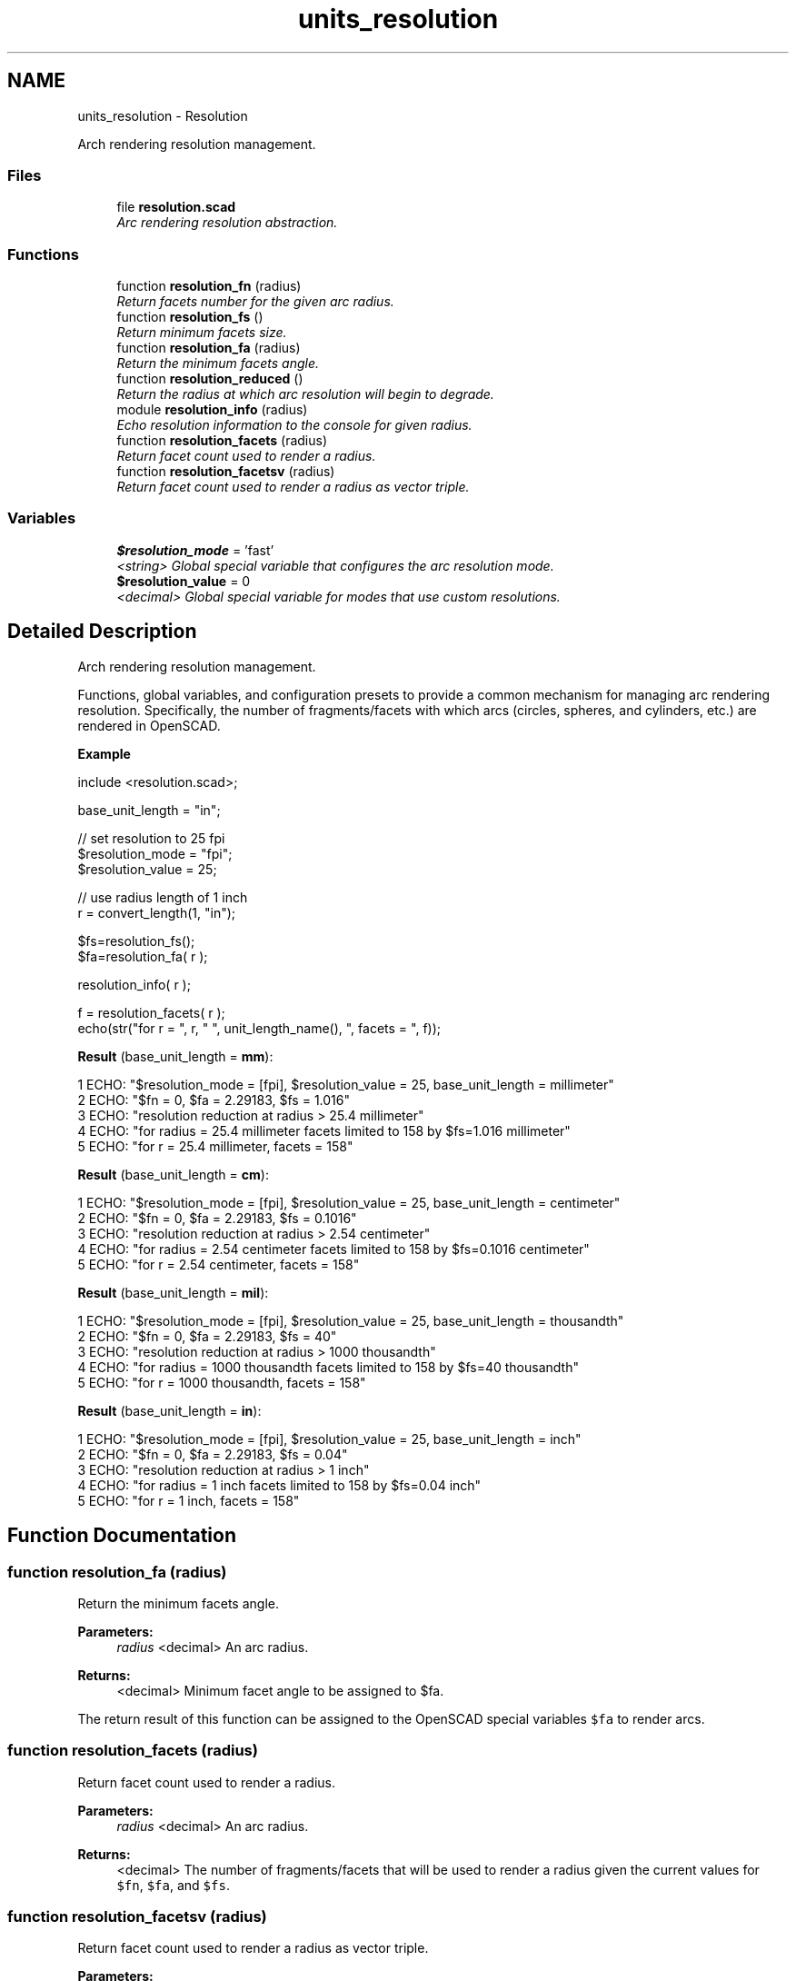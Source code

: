 .TH "units_resolution" 3 "Sat Feb 4 2017" "Version v0.5" "omdl" \" -*- nroff -*-
.ad l
.nh
.SH NAME
units_resolution \- Resolution
.PP
Arch rendering resolution management\&.  

.SS "Files"

.in +1c
.ti -1c
.RI "file \fBresolution\&.scad\fP"
.br
.RI "\fIArc rendering resolution abstraction\&. \fP"
.in -1c
.SS "Functions"

.in +1c
.ti -1c
.RI "function \fBresolution_fn\fP (radius)"
.br
.RI "\fIReturn facets number for the given arc radius\&. \fP"
.ti -1c
.RI "function \fBresolution_fs\fP ()"
.br
.RI "\fIReturn minimum facets size\&. \fP"
.ti -1c
.RI "function \fBresolution_fa\fP (radius)"
.br
.RI "\fIReturn the minimum facets angle\&. \fP"
.ti -1c
.RI "function \fBresolution_reduced\fP ()"
.br
.RI "\fIReturn the radius at which arc resolution will begin to degrade\&. \fP"
.ti -1c
.RI "module \fBresolution_info\fP (radius)"
.br
.RI "\fIEcho resolution information to the console for given radius\&. \fP"
.ti -1c
.RI "function \fBresolution_facets\fP (radius)"
.br
.RI "\fIReturn facet count used to render a radius\&. \fP"
.ti -1c
.RI "function \fBresolution_facetsv\fP (radius)"
.br
.RI "\fIReturn facet count used to render a radius as vector triple\&. \fP"
.in -1c
.SS "Variables"

.in +1c
.ti -1c
.RI "\fB$resolution_mode\fP = 'fast'"
.br
.RI "\fI<string> Global special variable that configures the arc resolution mode\&. \fP"
.ti -1c
.RI "\fB$resolution_value\fP = 0"
.br
.RI "\fI<decimal> Global special variable for modes that use custom resolutions\&. \fP"
.in -1c
.SH "Detailed Description"
.PP 
Arch rendering resolution management\&. 

Functions, global variables, and configuration presets to provide a common mechanism for managing arc rendering resolution\&. Specifically, the number of fragments/facets with which arcs (circles, spheres, and cylinders, etc\&.) are rendered in OpenSCAD\&.
.PP
\fBExample\fP 
.PP
 
.PP
.nf
    include <resolution\&.scad>;

    base_unit_length = "in";

    // set resolution to 25 fpi
    $resolution_mode  = "fpi";
    $resolution_value = 25;

    // use radius length of 1 inch
    r = convert_length(1, "in");

    $fs=resolution_fs();
    $fa=resolution_fa( r );

    resolution_info( r );

    f = resolution_facets( r );
    echo(str("for r = ", r, " ", unit_length_name(), ", facets = ", f));

.fi
.PP
.PP
\fBResult\fP (base_unit_length = \fBmm\fP): 
.PP
.nf
1 ECHO: "$resolution_mode = [fpi], $resolution_value = 25, base_unit_length = millimeter"
2 ECHO: "$fn = 0, $fa = 2\&.29183, $fs = 1\&.016"
3 ECHO: "resolution reduction at radius > 25\&.4 millimeter"
4 ECHO: "for radius = 25\&.4 millimeter facets limited to 158 by $fs=1\&.016 millimeter"
5 ECHO: "for r = 25\&.4 millimeter, facets = 158"

.fi
.PP
 \fBResult\fP (base_unit_length = \fBcm\fP): 
.PP
.nf
1 ECHO: "$resolution_mode = [fpi], $resolution_value = 25, base_unit_length = centimeter"
2 ECHO: "$fn = 0, $fa = 2\&.29183, $fs = 0\&.1016"
3 ECHO: "resolution reduction at radius > 2\&.54 centimeter"
4 ECHO: "for radius = 2\&.54 centimeter facets limited to 158 by $fs=0\&.1016 centimeter"
5 ECHO: "for r = 2\&.54 centimeter, facets = 158"

.fi
.PP
 \fBResult\fP (base_unit_length = \fBmil\fP): 
.PP
.nf
1 ECHO: "$resolution_mode = [fpi], $resolution_value = 25, base_unit_length = thousandth"
2 ECHO: "$fn = 0, $fa = 2\&.29183, $fs = 40"
3 ECHO: "resolution reduction at radius > 1000 thousandth"
4 ECHO: "for radius = 1000 thousandth facets limited to 158 by $fs=40 thousandth"
5 ECHO: "for r = 1000 thousandth, facets = 158"

.fi
.PP
 \fBResult\fP (base_unit_length = \fBin\fP): 
.PP
.nf
1 ECHO: "$resolution_mode = [fpi], $resolution_value = 25, base_unit_length = inch"
2 ECHO: "$fn = 0, $fa = 2\&.29183, $fs = 0\&.04"
3 ECHO: "resolution reduction at radius > 1 inch"
4 ECHO: "for radius = 1 inch facets limited to 158 by $fs=0\&.04 inch"
5 ECHO: "for r = 1 inch, facets = 158"

.fi
.PP
 
.SH "Function Documentation"
.PP 
.SS "function resolution_fa (radius)"

.PP
Return the minimum facets angle\&. 
.PP
\fBParameters:\fP
.RS 4
\fIradius\fP <decimal> An arc radius\&. 
.RE
.PP
\fBReturns:\fP
.RS 4
<decimal> Minimum facet angle to be assigned to $fa\&.
.RE
.PP
The return result of this function can be assigned to the OpenSCAD special variables \fC$fa\fP to render arcs\&. 
.SS "function resolution_facets (radius)"

.PP
Return facet count used to render a radius\&. 
.PP
\fBParameters:\fP
.RS 4
\fIradius\fP <decimal> An arc radius\&. 
.RE
.PP
\fBReturns:\fP
.RS 4
<decimal> The number of fragments/facets that will be used to render a radius given the current values for \fC$fn\fP, \fC$fa\fP, and \fC$fs\fP\&. 
.RE
.PP

.SS "function resolution_facetsv (radius)"

.PP
Return facet count used to render a radius as vector triple\&. 
.PP
\fBParameters:\fP
.RS 4
\fIradius\fP <decimal> An arc radius\&. 
.RE
.PP
\fBReturns:\fP
.RS 4
A vector triple: [\fBfacets\fP <decimal>,\fBlimiter\fP <string>,\fBvalue\fP <decimal>]\&.
.RE
.PP
Where \fCfacets\fP is the number of fragments/facets that will be used to render the \fCradius\fP given the current values for \fC$fn\fP, \fC$fa\fP, and \fC$fs\fP\&. \fClimiter\fP identifies the special variable that currently limits the facets, and \fCvalue\fP is the current value assigned to the limiter\&. 
.SS "function resolution_fn (radius)"

.PP
Return facets number for the given arc radius\&. 
.PP
\fBParameters:\fP
.RS 4
\fIradius\fP <decimal> An arc radius\&. 
.RE
.PP
\fBReturns:\fP
.RS 4
<decimal> The number of facets to be assigned to $fn\&.
.RE
.PP
The return result of this function can be assigned to the special variables \fC$fn\fP to render arcs according to the resolution mode set by \fB$resolution_mode\fP and \fB$resolution_value\fP\&.
.PP
The following table shows the modes that require \fB$resolution_value\fP to be set prior to specify the custom values used during resolution calculation\&.
.PP
$resolution_mode $resolution_value sets radius dependent  set fixed value no upf units per facet yes fpu facets per unit yes fpi facets per inch yes The following table has common resolution presets\&. Equivalent configuration can be obtained using \fBresolution_mode\fP and \fBresolution_value\fP as described in the preview table\&.
.PP
$resolution_mode preset description radius dependent  fast fast rendering mode no low low resolution yes medium medium resolution yes high high resolution yes 50um 50 micron per facets yes 100um 100 micron per facets yes 200um 200 micron per facets yes 300um 300 micron per facets yes 400um 400 micron per facets yes 500um 500 micron per facets yes 50mil 50 thousandth per facets yes 100mil 100 thousandth per facets yes 200mil 200 thousandth per facets yes 300mil 300 thousandth per facets yes 400mil 400 thousandth per facets yes 500mil 500 thousandth per facets yes 
.SS "function resolution_fs ()"

.PP
Return minimum facets size\&. 
.PP
\fBReturns:\fP
.RS 4
<decimal> Minimum facet size to be assigned to $fs\&.
.RE
.PP
The return result of this function can be assigned to the OpenSCAD special variables \fC$fs\fP to render arcs according to the resolution mode set by \fB$resolution_mode\fP and \fB$resolution_value\fP\&.
.PP
The following table shows the modes that require \fB$resolution_value\fP to be set prior to calling this function in order to specify the custom values used during resolution calculation\&.
.PP
$resolution_mode $resolution_value sets radius dependent  set fixed value no upf units per facet no fpu facets per unit no fpi facets per inch no The following table has common resolution presets\&. Equivalent configuration can be obtained using \fBresolution_mode\fP and \fBresolution_value\fP as described in the preview table\&.
.PP
$resolution_mode preset description radius dependent  fast fast rendering mode no low low resolution no medium medium resolution no high high resolution no 50um 50 micron per facets no 100um 100 micron per facets no 200um 200 micron per facets no 300um 300 micron per facets no 400um 400 micron per facets no 500um 500 micron per facets no 50mil 50 thousandth per facets no 100mil 100 thousandth per facets no 200mil 200 thousandth per facets no 300mil 300 thousandth per facets no 400mil 400 thousandth per facets no 500mil 500 thousandth per facets no 
.SS "module resolution_info (radius)"

.PP
Echo resolution information to the console for given radius\&. 
.PP
\fBParameters:\fP
.RS 4
\fIradius\fP <decimal> An arc radius\&. 
.RE
.PP

.PP
Definition at line 319 of file resolution\&.scad\&.
.SS "function resolution_reduced ()"

.PP
Return the radius at which arc resolution will begin to degrade\&. 
.PP
\fBReturns:\fP
.RS 4
<decimal> Transition radius where resolution reduction begins\&.
.RE
.PP
The OpenSCAD special variables \fC$fs\fP and \fC$fa\fP work together when \fC$fn=0\fP\&. For a given \fC$fs\fP, the fragment angle of a drawn arc gets smaller with increasing radius\&. In other words, the fragment angle is inversely proportional to the arc radius for a given fragment size\&. The special variable \fC$fa\fP enforces a minimum fragment angle limit and at some radius, the fragment angle would becomes smaller than this limit\&. At this point, OpenSCAD limits further reduction in the facet angle which forces the use of increased fragment size\&. This in effect begins the gradual reduction of arc resolution with increasing radius\&.
.PP
The return result of this function indicates the radius at which this enforced limiting begins\&. When \fC$fn\fP != 0, returns \fB'undef'\fP\&. 
.SH "Author"
.PP 
Generated automatically by Doxygen for omdl from the source code\&.
